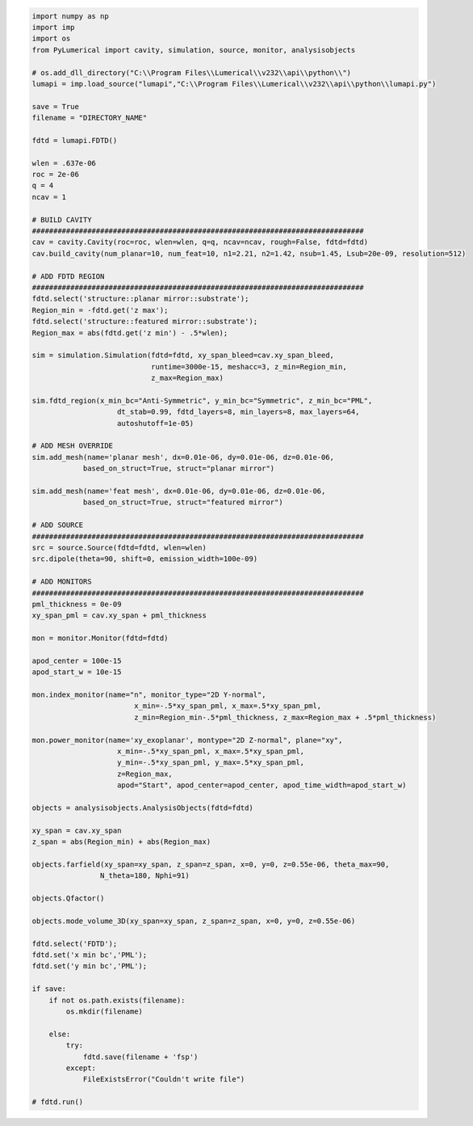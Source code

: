 .. code-block:: python 

    import numpy as np 
    import imp
    import os
    from PyLumerical import cavity, simulation, source, monitor, analysisobjects

    # os.add_dll_directory("C:\\Program Files\\Lumerical\\v232\\api\\python\\")
    lumapi = imp.load_source("lumapi","C:\\Program Files\\Lumerical\\v232\\api\\python\\lumapi.py")

    save = True
    filename = "DIRECTORY_NAME"

    fdtd = lumapi.FDTD()

    wlen = .637e-06
    roc = 2e-06
    q = 4
    ncav = 1

    # BUILD CAVITY
    ##############################################################################
    cav = cavity.Cavity(roc=roc, wlen=wlen, q=q, ncav=ncav, rough=False, fdtd=fdtd)
    cav.build_cavity(num_planar=10, num_feat=10, n1=2.21, n2=1.42, nsub=1.45, Lsub=20e-09, resolution=512)

    # ADD FDTD REGION 
    ##############################################################################
    fdtd.select('structure::planar mirror::substrate');
    Region_min = -fdtd.get('z max');
    fdtd.select('structure::featured mirror::substrate');
    Region_max = abs(fdtd.get('z min') - .5*wlen);

    sim = simulation.Simulation(fdtd=fdtd, xy_span_bleed=cav.xy_span_bleed, 
                                runtime=3000e-15, meshacc=3, z_min=Region_min, 
                                z_max=Region_max)

    sim.fdtd_region(x_min_bc="Anti-Symmetric", y_min_bc="Symmetric", z_min_bc="PML", 
                        dt_stab=0.99, fdtd_layers=8, min_layers=8, max_layers=64,
                        autoshutoff=1e-05)

    # ADD MESH OVERRIDE
    sim.add_mesh(name='planar mesh', dx=0.01e-06, dy=0.01e-06, dz=0.01e-06, 
                based_on_struct=True, struct="planar mirror")

    sim.add_mesh(name='feat mesh', dx=0.01e-06, dy=0.01e-06, dz=0.01e-06, 
                based_on_struct=True, struct="featured mirror")

    # ADD SOURCE
    ##############################################################################
    src = source.Source(fdtd=fdtd, wlen=wlen)
    src.dipole(theta=90, shift=0, emission_width=100e-09)

    # ADD MONITORS
    ##############################################################################
    pml_thickness = 0e-09
    xy_span_pml = cav.xy_span + pml_thickness

    mon = monitor.Monitor(fdtd=fdtd)

    apod_center = 100e-15
    apod_start_w = 10e-15

    mon.index_monitor(name="n", monitor_type="2D Y-normal",
                            x_min=-.5*xy_span_pml, x_max=.5*xy_span_pml, 
                            z_min=Region_min-.5*pml_thickness, z_max=Region_max + .5*pml_thickness)

    mon.power_monitor(name='xy_exoplanar', montype="2D Z-normal", plane="xy",
                        x_min=-.5*xy_span_pml, x_max=.5*xy_span_pml, 
                        y_min=-.5*xy_span_pml, y_max=.5*xy_span_pml, 
                        z=Region_max,
                        apod="Start", apod_center=apod_center, apod_time_width=apod_start_w)  

    objects = analysisobjects.AnalysisObjects(fdtd=fdtd)

    xy_span = cav.xy_span
    z_span = abs(Region_min) + abs(Region_max)

    objects.farfield(xy_span=xy_span, z_span=z_span, x=0, y=0, z=0.55e-06, theta_max=90,
                    N_theta=180, Nphi=91)

    objects.Qfactor()

    objects.mode_volume_3D(xy_span=xy_span, z_span=z_span, x=0, y=0, z=0.55e-06)

    fdtd.select('FDTD');
    fdtd.set('x min bc','PML');
    fdtd.set('y min bc','PML');  

    if save:
        if not os.path.exists(filename):
            os.mkdir(filename)
            
        else:
            try:
                fdtd.save(filename + 'fsp')
            except:
                FileExistsError("Couldn't write file")
        
    # fdtd.run()
